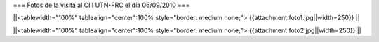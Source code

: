 === Fotos de la visita al CIII UTN-FRC el día 06/09/2010 ===

||<tablewidth="100%" tablealign="center":100% style="border: medium none;"> {{attachment:foto1.jpg||width=250}} ||

||<tablewidth="100%" tablealign="center":100% style="border: medium none;"> {{attachment:foto2.jpg||width=250}} ||
